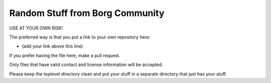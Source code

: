 Random Stuff from Borg Community
================================

USE AT YOUR OWN RISK!

The preferred way is that you put a link to your own repository here:

- (add your link above this line)

If you prefer having the file here, make a pull request.

Only files that have valid contact and license information will be accepted.

Please keep the toplevel directory clean and put your stuff in a separate
directory that just has your stuff.

